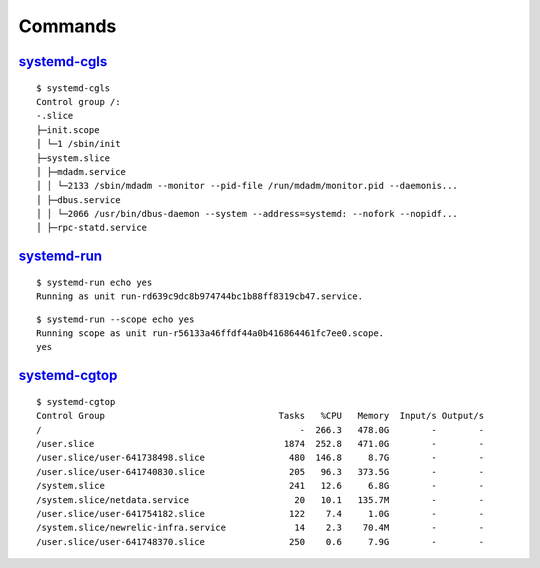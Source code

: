 .. _systemd_command:

========
Commands
========

.. highlight:: console

`systemd-cgls <https://www.freedesktop.org/software/systemd/man/systemd-cgls.html>`_
------------------------------------------------------------------------------------

::

    $ systemd-cgls
    Control group /:
    -.slice
    ├─init.scope
    │ └─1 /sbin/init
    ├─system.slice
    │ ├─mdadm.service
    │ │ └─2133 /sbin/mdadm --monitor --pid-file /run/mdadm/monitor.pid --daemonis...
    │ ├─dbus.service
    │ │ └─2066 /usr/bin/dbus-daemon --system --address=systemd: --nofork --nopidf...
    │ ├─rpc-statd.service


`systemd-run <https://www.freedesktop.org/software/systemd/man/systemd-run.html>`_
----------------------------------------------------------------------------------

::

    $ systemd-run echo yes
    Running as unit run-rd639c9dc8b974744bc1b88ff8319cb47.service.

::

    $ systemd-run --scope echo yes
    Running scope as unit run-r56133a46ffdf44a0b416864461fc7ee0.scope.
    yes


`systemd-cgtop <https://www.freedesktop.org/software/systemd/man/systemd-cgtop.html>`_
------------------------------------------------------------------------------------

::

    $ systemd-cgtop
    Control Group                                 Tasks   %CPU   Memory  Input/s Output/s
    /                                                 -  266.3   478.0G        -        -
    /user.slice                                    1874  252.8   471.0G        -        -
    /user.slice/user-641738498.slice                480  146.8     8.7G        -        -
    /user.slice/user-641740830.slice                205   96.3   373.5G        -        -
    /system.slice                                   241   12.6     6.8G        -        -
    /system.slice/netdata.service                    20   10.1   135.7M        -        -
    /user.slice/user-641754182.slice                122    7.4     1.0G        -        -
    /system.slice/newrelic-infra.service             14    2.3    70.4M        -        -
    /user.slice/user-641748370.slice                250    0.6     7.9G        -        -
